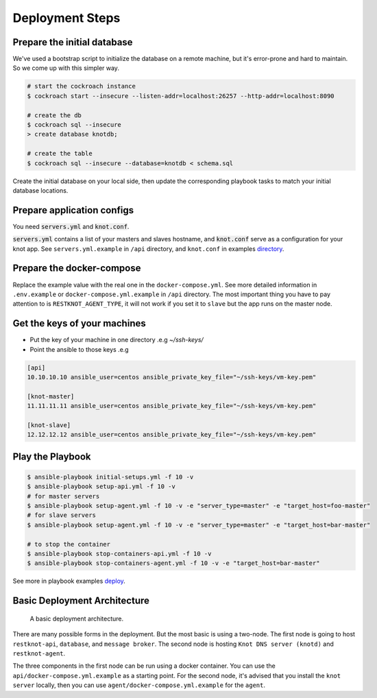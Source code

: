 Deployment Steps
================

Prepare the initial database
----------------------------

We've used a bootstrap script to initialize the database on a remote machine, but it's
error-prone and hard to maintain. So we come up with this simpler way.

.. code-block:: bash

  # start the cockroach instance
  $ cockroach start --insecure --listen-addr=localhost:26257 --http-addr=localhost:8090

  # create the db
  $ cockroach sql --insecure
  > create database knotdb;

  # create the table
  $ cockroach sql --insecure --database=knotdb < schema.sql

Create the initial database on your local side, then update the corresponding
playbook tasks to match your initial database locations.

Prepare application configs
---------------------------

You need :code:`servers.yml` and :code:`knot.conf`.

:code:`servers.yml` contains a list of your masters and slaves hostname, and
:code:`knot.conf` serve as a configuration for your knot app. See
``servers.yml.example`` in ``/api`` directory, and ``knot.conf`` in
examples `directory <https://github.com/BiznetGIO/RESTKnot/tree/master/docs/deploy/examples>`_.

Prepare the docker-compose
--------------------------

Replace the example value with the real one in the ``docker-compose.yml``.
See more detailed information in ``.env.example`` or ``docker-compose.yml.example`` in ``/api`` directory.
The most important thing you have to pay attention to is ``RESTKNOT_AGENT_TYPE``,
it will not work if you set it to ``slave`` but the app runs on the master node.


Get the keys of your machines
-----------------------------

- Put the key of your machine in one directory .e.g `~/ssh-keys/`
- Point the ansible to those keys .e.g

.. code-block:: yaml

  [api]
  10.10.10.10 ansible_user=centos ansible_private_key_file="~/ssh-keys/vm-key.pem"

  [knot-master]
  11.11.11.11 ansible_user=centos ansible_private_key_file="~/ssh-keys/vm-key.pem"

  [knot-slave]
  12.12.12.12 ansible_user=centos ansible_private_key_file="~/ssh-keys/vm-key.pem"


Play the Playbook
-----------------

.. code-block:: bash

  $ ansible-playbook initial-setups.yml -f 10 -v
  $ ansible-playbook setup-api.yml -f 10 -v
  # for master servers
  $ ansible-playbook setup-agent.yml -f 10 -v -e "server_type=master" -e "target_host=foo-master"
  # for slave servers
  $ ansible-playbook setup-agent.yml -f 10 -v -e "server_type=master" -e "target_host=bar-master"

  # to stop the container
  $ ansible-playbook stop-containers-api.yml -f 10 -v
  $ ansible-playbook stop-containers-agent.yml -f 10 -v -e "target_host=bar-master"

See more in playbook examples `deploy <https://github.com/BiznetGIO/RESTKnot/tree/master/docs/deploy/playbooks>`_.

Basic Deployment Architecture
-----------------------------

.. figure:: img/basic-deployment.png
   :alt: Basic Architecture

   A basic deployment architecture.

There are many possible forms in the deployment. But the most basic is using a
two-node. The first node is going to host ``restknot-api``,
``database``, and ``message broker``. The second node is hosting ``Knot DNS server
(knotd)`` and ``restknot-agent``.

The three components in the first node can be run using a docker container. You
can use the ``api/docker-compose.yml.example`` as a starting point. For the
second node, it's advised that you install the ``knot server`` locally, then you
can use ``agent/docker-compose.yml.example`` for the ``agent``.
